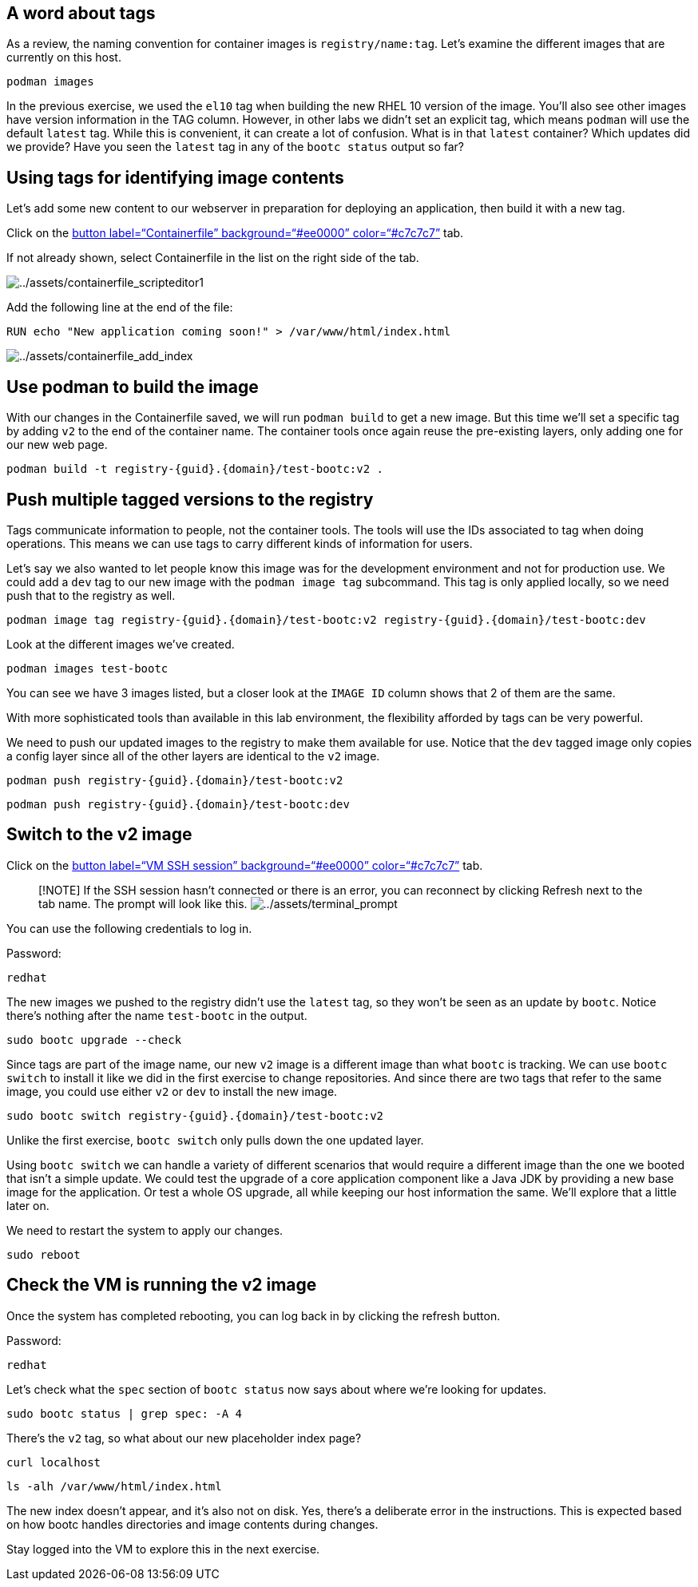 == A word about tags

As a review, the naming convention for container images is `registry/name:tag`. Let's examine the different images that are currently on this host.

[source,bash,run]
----
podman images
----


In the previous exercise, we used the `el10` tag when building the new RHEL 10 version of the image. You'll also see other images have version information in the TAG column. However, in other labs we didn't set an explicit tag, which means `podman` will use the default `latest` tag. While this is convenient, it can create a lot of confusion. What is in that `latest` container? Which updates did we provide? Have you seen the `latest` tag in any of the `bootc status` output so far?

== Using tags for identifying image contents

Let’s add some new content to our webserver in preparation for deploying
an application, then build it with a new tag.

Click on the link:tab-1[button label="`Containerfile`"
background="`#ee0000`" color="`#c7c7c7`"] tab.

If not already shown, select Containerfile in the list on the right side
of the tab.

image:../assets/containerfile_scripteditor1.png[../assets/containerfile_scripteditor1]

Add the following line at the end of the file:

....
RUN echo "New application coming soon!" > /var/www/html/index.html
....

image:../assets/containerfile_add_index.png[../assets/containerfile_add_index]


== Use podman to build the image

With our changes in the Containerfile saved, we will run
`+podman build+` to get a new image. But this time we’ll set a specific
tag by adding `+v2+` to the end of the container name. The container
tools once again reuse the pre-existing layers, only adding one for our
new web page.

[source,bash,run]
----
podman build -t registry-{guid}.{domain}/test-bootc:v2 .
----

== Push multiple tagged versions to the registry

Tags communicate information to people, not the container tools. The
tools will use the IDs associated to tag when doing operations. This
means we can use tags to carry different kinds of information for users.

Let’s say we also wanted to let people know this image was for the
development environment and not for production use. We could add a
`+dev+` tag to our new image with the `+podman image tag+` subcommand.
This tag is only applied locally, so we need push that to the registry
as well.

[source,bash,run]
----
podman image tag registry-{guid}.{domain}/test-bootc:v2 registry-{guid}.{domain}/test-bootc:dev
----

Look at the different images we’ve created.

[source,bash,run]
----
podman images test-bootc
----

You can see we have 3 images listed, but a closer look at the
`+IMAGE ID+` column shows that 2 of them are the same.

With more sophisticated tools than available in this lab environment,
the flexibility afforded by tags can be very powerful.

We need to push our updated images to the registry to make them
available for use. Notice that the `+dev+` tagged image only copies a
config layer since all of the other layers are identical to the `+v2+`
image.

[source,bash,run]
----
podman push registry-{guid}.{domain}/test-bootc:v2
----

[source,bash,run]
----
podman push registry-{guid}.{domain}/test-bootc:dev
----

== Switch to the v2 image

Click on the link:tab-2[button label="`VM SSH session`"
background="`#ee0000`" color="`#c7c7c7`"] tab.

____
{empty}[!NOTE] If the SSH session hasn’t connected or there is an error,
you can reconnect by clicking Refresh next to the tab name. The prompt
will look like this.
image:../assets/terminal_prompt.png[../assets/terminal_prompt]
____

You can use the following credentials to log in.

Password:

[source,bash,run]
----
redhat
----

The new images we pushed to the registry didn’t use the `+latest+` tag,
so they won’t be seen as an update by `+bootc+`. Notice there’s nothing
after the name `+test-bootc+` in the output.

[source,bash,run]
----
sudo bootc upgrade --check
----

Since tags are part of the image name, our new `+v2+` image is a
different image than what `+bootc+` is tracking. We can use
`+bootc switch+` to install it like we did in the first exercise to
change repositories. And since there are two tags that refer to the same
image, you could use either `+v2+` or `+dev+` to install the new image.

[source,bash,run]
----
sudo bootc switch registry-{guid}.{domain}/test-bootc:v2
----

Unlike the first exercise, `+bootc switch+` only pulls down the one
updated layer.

Using `+bootc switch+` we can handle a variety of different scenarios
that would require a different image than the one we booted that isn’t a
simple update. We could test the upgrade of a core application component
like a Java JDK by providing a new base image for the application. Or
test a whole OS upgrade, all while keeping our host information the
same. We’ll explore that a little later on.

We need to restart the system to apply our changes.

[source,bash,run]
----
sudo reboot
----

== Check the VM is running the v2 image

Once the system has completed rebooting, you can log back in by clicking
the refresh button.

Password:

[source,bash,run]
----
redhat
----

Let’s check what the `+spec+` section of `+bootc status+` now says about
where we’re looking for updates.

[source,bash,run]
----
sudo bootc status | grep spec: -A 4
----

There’s the `+v2+` tag, so what about our new placeholder index page?

[source,bash,run]
----
curl localhost
----

[source,bash,run]
----
ls -alh /var/www/html/index.html
----

The new index doesn’t appear, and it’s also not on disk. Yes, there’s a
deliberate error in the instructions. This is expected based on how
bootc handles directories and image contents during changes.

Stay logged into the VM to explore this in the next exercise.
